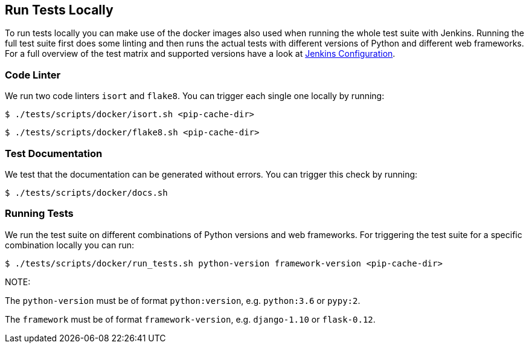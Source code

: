 [[run-tests-locally]]
== Run Tests Locally

To run tests locally you can make use of the docker images also used when running the whole test suite with Jenkins. 
Running the full test suite first does some linting and then runs the actual tests with different versions of Python and different web frameworks. For a full overview of the test matrix and supported versions have a look at 
https://github.com/elastic/apm-agent-python/blob/master/Jenkinsfile[Jenkins Configuration].

[[coder-linter]]
=== Code Linter 
We run two code linters `isort` and `flake8`. You can trigger each single one locally by running:

[source,bash]
----
$ ./tests/scripts/docker/isort.sh <pip-cache-dir>
----

[source,bash]
----
$ ./tests/scripts/docker/flake8.sh <pip-cache-dir>
----

[[test-documentation]]
=== Test Documentation
We test that the documentation can be generated without errors. You can trigger this check by running: 
[source,bash]
----
$ ./tests/scripts/docker/docs.sh 
----

[[running-tests]]
=== Running Tests
We run the test suite on different combinations of Python versions and web frameworks. For triggering the test suite for a specific combination locally you can run:

[source,bash]
----
$ ./tests/scripts/docker/run_tests.sh python-version framework-version <pip-cache-dir>
----
NOTE: 

The `python-version` must be of format `python:version`, e.g. `python:3.6` or `pypy:2`.

The `framework` must be of format `framework-version`, e.g. `django-1.10` or `flask-0.12`. 

